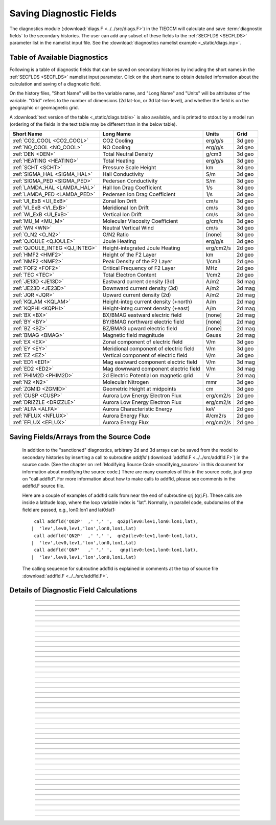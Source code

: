 
.. index:: diagnostic fields

.. _diagnostics:

Saving Diagnostic Fields
========================

The diagnostics module (:download:`diags.F <../../src/diags.F>`) in the TIEGCM will calculate 
and save :term:`diagnostic fields` to the secondary histories. The user can add any subset
of these fields to the :ref:`SECFLDS <SECFLDS>` parameter list in the
namelist input file. See the :download:`diagnostics namelist example <_static/diags.inp>`.

Table of Available Diagnostics
------------------------------

Following is a table of diagnostic fields that can be saved on secondary histories
by including the short names in the :ref:`SECFLDS <SECFLDS>` namelist input parameter.
Click on the short name to obtain detailed information about the calculation and
saving of a diagnostic field. 

On the history files, "Short Name" will be the
variable name, and "Long Name" and "Units" will be attributes of the variable.
"Grid" refers to the number of dimensions (2d lat-lon, or 3d lat-lon-level),
and whether the field is on the geographic or geomagnetic grid.

A :download:`text version of the table <_static/diags.table>` is also available, 
and is printed to stdout by a model run (ordering of the fields in the text table 
may be different than in the below table).

.. _diag_fields:

============================== ====================================== ============ ==========
Short Name                     Long Name                              Units        Grid
============================== ====================================== ============ ==========
:ref:`CO2_COOL <CO2_COOL>`     CO2 Cooling                            erg/g/s      3d geo
:ref:`NO_COOL <NO_COOL>`       NO Cooling                             erg/g/s      3d geo
:ref:`DEN <DEN>`               Total Neutral Density                  g/cm3        3d geo
:ref:`HEATING <HEATING>`       Total Heating                          erg/g/s      3d geo
:ref:`SCHT <SCHT>`             Pressure Scale Height                  km           3d geo
:ref:`SIGMA_HAL <SIGMA_HAL>`   Hall Conductivity                      S/m          3d geo
:ref:`SIGMA_PED <SIGMA_PED>`   Pedersen Conductivity                  S/m          3d geo
:ref:`LAMDA_HAL <LAMDA_HAL>`   Hall Ion Drag Coefficient              1/s          3d geo
:ref:`LAMDA_PED <LAMDA_PED>`   Pedersen Ion Drag Coefficient          1/s          3d geo
:ref:`UI_ExB <UI_ExB>`         Zonal Ion Drift                        cm/s         3d geo
:ref:`VI_ExB <VI_ExB>`         Meridional Ion Drift                   cm/s         3d geo
:ref:`WI_ExB <UI_ExB>`         Vertical Ion Drift                     cm/s         3d geo
:ref:`MU_M <MU_M>`             Molecular Viscosity Coefficient        g/cm/s       3d geo
:ref:`WN <WN>`                 Neutral Vertical Wind                  cm/s         3d geo
:ref:`O_N2 <O_N2>`             O/N2 Ratio                             [none]       3d geo
:ref:`QJOULE <QJOULE>`         Joule Heating                          erg/g/s      3d geo
:ref:`QJOULE_INTEG <QJ_INTEG>` Height-integrated Joule Heating        erg/cm2/s    2d geo
:ref:`HMF2 <HMF2>`             Height of the F2 Layer                 km           2d geo
:ref:`NMF2 <NMF2>`             Peak Density of the F2 Layer           1/cm3        2d geo
:ref:`FOF2 <FOF2>`             Critical Frequency of F2 Layer         MHz          2d geo
:ref:`TEC <TEC>`               Total Electron Content                 1/cm2        2d geo
:ref:`JE13D <JE13D>`           Eastward current density (3d)          A/m2         3d mag
:ref:`JE23D <JE23D>`           Downward current density (3d)          A/m2         3d mag
:ref:`JQR <JQR>`               Upward current density (2d)            A/m2         2d mag
:ref:`KQLAM <KQLAM>`           Height-integ current density (+north)  A/m          2d mag
:ref:`KQPHI <KQPHI>`           Height-integ current density (+east)   A/m          2d mag
:ref:`BX <BX>`                 BX/BMAG eastward electric field        [none]       2d mag
:ref:`BY <BY>`                 BY/BMAG northward electric field       [none]       2d mag
:ref:`BZ <BZ>`                 BZ/BMAG upward electric field          [none]       2d mag
:ref:`BMAG <BMAG>`             Magnetic field magnitude               Gauss        2d mag
:ref:`EX <EX>`                 Zonal component of electric field      V/m          3d geo
:ref:`EY <EY>`                 Meridional component of electric field V/m          3d geo
:ref:`EZ <EZ>`                 Vertical component of electric field   V/m          3d geo
:ref:`ED1 <ED1>`               Mag eastward component electric field  V/m          3d mag
:ref:`ED2 <ED2>`               Mag downward component electric field  V/m          3d mag
:ref:`PHIM2D <PHIM2D>`         2d Electric Potential on magnetic grid V            2d mag
:ref:`N2 <N2>`                 Molecular Nitrogen                     mmr          3d geo
:ref:`ZGMID <ZGMID>`           Geometric Height at midpoints          cm           3d geo
:ref:`CUSP <CUSP>`             Aurora Low Energy Electron Flux        erg/cm2/s    2d geo
:ref:`DRIZZLE <DRIZZLE>`       Aurora Low Energy Electron Flux        erg/cm2/s    2d geo
:ref:`ALFA <ALFA>`             Aurora Characteristic Energy           keV          2d geo
:ref:`NFLUX <NFLUX>`           Aurora Energy Flux                     #/cm2/s      2d geo
:ref:`EFLUX <EFLUX>`           Aurora Energy Flux                     erg/cm2/s    2d geo
============================== ====================================== ============ ==========


Saving Fields/Arrays from the Source Code
-----------------------------------------

  In addition to the "sanctioned" diagnostics, arbitrary 2d and 3d arrays can be saved 
  from the model to secondary histories by inserting a call to subroutine *addfld* 
  (:download:`addfld.F <../../src/addfld.F>`) in the source code.  (See the chapter on 
  :ref:`Modifying Source Code <modifying_source>` in this document for information about 
  modifying the source code.) There are many examples of this in the source code, just 
  grep on "call addfld".  For more information about how to make calls to addfld, please 
  see comments in the addfld.F source file.  

  Here are a couple of examples of addfld calls from near the end of subroutine
  qrj (qrj.F). These calls are inside a latitude loop, where the loop variable
  index is "lat". Normally, in parallel code, subdomains of the field are passed,
  e.g., lon0:lon1 and lat0:lat1::

    call addfld('QO2P'  ,' ',' ',  qo2p(lev0:lev1,lon0:lon1,lat),
   |  'lev',lev0,lev1,'lon',lon0,lon1,lat)
    call addfld('QN2P'  ,' ',' ',  qn2p(lev0:lev1,lon0:lon1,lat),
   |  'lev',lev0,lev1,'lon',lon0,lon1,lat)
    call addfld('QNP'   ,' ',' ',   qnp(lev0:lev1,lon0:lon1,lat),
   |  'lev',lev0,lev1,'lon',lon0,lon1,lat)

  The calling sequence for subroutine addfld is explained in comments at the top of
  source file :download:`addfld.F <../../src/addfld.F>`.


Details of Diagnostic Field Calculations
----------------------------------------

.. index:: CO2_COOL, diagnostic fields; CO2_COOL
.. _CO2_COOL:
.. describe:: CO2_COOL

   Diagnostic field: CO2 Cooling (erg/g/s)::

      diags(n)%short_name = 'CO2_COOL'
      diags(n)%long_name  = 'CO2 Cooling'
      diags(n)%units      = 'erg/g/s'
      diags(n)%levels     = 'lev'
      diags(n)%caller     = 'newton.F'

   This field is calculated in :download:`newton.F <../../src/newton.F>` and passed to 
   mkdiag_CO2COOL (:download:`diags.F <../../src/diags.F>`), where it is saved to the 
   secondary history. The calculation of CO2 cooling in newton.F is as follows::

          co2_cool(k,i) = 2.65e-13*nco2(k,i)*exp(-960./tn(k,i))*
     |      avo*((o2(k,i)*rmassinv_o2+(1.-o2(k,i)-o1(k,i))*rmassinv_n2)*
     |      aco2(k,i)+o1(k,i)*rmassinv_o1*bco2(k,i))

   Sample images: CO2_COOL Global maps at Zp -4, +2:

   .. image:: _static/images/co2_cool.png
      :align: center

   :ref:`Back to diagnostics table <diag_fields>`

--------------------------------------------------------------------------------------------

.. index:: NO_COOL, diagnostic fields; NO_COOL
.. _NO_COOL:
.. describe:: NO_COOL

   Diagnostic field: NO Cooling (erg/g/s)::

      diags(n)%short_name = 'NO_COOL'
      diags(n)%long_name  = 'NO Cooling'
      diags(n)%units      = 'erg/g/s'
      diags(n)%levels     = 'lev'
      diags(n)%caller     = 'newton.F'

   This field is calculated in :download:`newton.F <../../src/newton.F>` and passed to 
   mkdiag_NOCOOL (:download:`diags.F <../../src/diags.F>`), where it is saved to the 
   secondary history. The calculation of NO cooling in newton.F is as follows::

          no_cool(k,i) = 4.956e-12*(avo*no(k,i)*rmassinv_no)*
     |      (ano(k,i)/(ano(k,i)+13.3))*exp(-2700./tn(k,i))

   Sample images: NO_COOL Global maps at Zp -4, +2:

   .. image:: _static/images/no_cool.png
      :align: center

   :ref:`Back to diagnostics table <diag_fields>`

--------------------------------------------------------------------------------------------

.. index:: DEN, diagnostic fields; DEN
.. _DEN:
.. describe:: DEN

   Diagnostic field: Total Density (g/cm3)::

      diags(n)%short_name = 'DEN'
      diags(n)%long_name  = 'Total Density'
      diags(n)%units      = 'g/cm3'
      diags(n)%levels     = 'ilev'
      diags(n)%caller     = 'dt.F'

   This field is calculated in :download:`dt.F <../../src/dt.F>` and passed to 
   mkdiag_DEN (:download:`diags.F <../../src/diags.F>`), where it is saved to the 
   secondary history. The calculation of DEN (rho) in dt.F is as follows::

      do i=lon0,lon1
        do k=lev0+1,lev1-1
          tni(k,i) = .5*(tn(k-1,i,lat)+tn(k,i,lat))
          h(k,i) = gask*tni(k,i)/barm(k,i,lat)
          rho(k,i) = p0*expzmid_inv*expz(k)/h(k,i)
        enddo ! k=lev0+1,lev1-1
        rho(lev0,i) = p0*expzmid_inv*expz(lev0)/h(lev0,i)
        rho(lev1,i) = p0*expzmid*expz(lev1-1)/h(lev1,i)
      enddo ! i=lon0,lon1

   Sample images: DEN Global maps at Zp -4, +2:

   .. image:: _static/images/den.png
      :align: center

   :ref:`Back to diagnostics table <diag_fields>`

--------------------------------------------------------------------------------------------

.. index:: HEATING, diagnostic fields; HEATING
.. _HEATING:
.. describe:: HEATING

   Diagnostic field: Total Heating (erg/g/s)::

      diags(n)%short_name = 'HEATING'
      diags(n)%long_name  = 'Total Heating'
      diags(n)%units      = 'erg/g/s'
      diags(n)%levels     = 'lev'
      diags(n)%caller     = 'dt.F'

   This field is calculated in :download:`dt.F <../../src/dt.F>` and passed to 
   mkdiag_HEAT (:download:`diags.F <../../src/diags.F>`), where it is saved to the 
   secondary history. The calculation of HEATING (rho) in dt.F sums the following
   heat sources: 

     * Total solar heating (see *qtotal* in :download:`qrj.F <../../src/qrj.F>`)
     * Heating from 4th order horizontal diffusion
     * Heating due to atomic oxygen recombination
     * Ion Joule heating
     * Heating due to molecular diffusion

   Sample images: HEATING Global maps at Zp -4, +2:

   .. image:: _static/images/heating.png
      :align: center

   :ref:`Back to diagnostics table <diag_fields>`

--------------------------------------------------------------------------------------------

.. index:: HMF2, diagnostic fields; HMF2
.. _HMF2:
.. describe:: HMF2

   Diagnostic field (2d lat x lon): Height of the F2 Layer (km)::

      diags(n)%short_name = 'HMF2'
      diags(n)%long_name  = 'Height of the F2 Layer' 
      diags(n)%units      = 'km'
      diags(n)%levels     = 'none' ! hmf2 is 2d lon x lat
      diags(n)%caller     = 'elden.F'

   The height of the F2 layer is calculated and saved by subroutines *mkdiag_HNMF2* and 
   *hnmf2* in source file :download:`diags.F <../../src/diags.F>`.

   Sub *mkdiag_HNMF2* is called by subroutine *elden* in source file 
   :download:`elden.F <../../src/elden.F>`, as follows:

      call mkdiag_HNMF2('HMF2',z,electrons,lev0,lev1,lon0,lon1,lat)

   .. note::

      Occaisionally this algorithm will return the peak electron density
      in the E-region, instead of the F-region, in small areas of the global 
      domain, usually at high latitide. This can result in pockets of anonymously 
      low values for HMF2, e.g., around 125 km.

   Sample images: HMF2 Global map:

   .. image:: _static/images/hmf2.png
      :align: center

   :ref:`Back to diagnostics table <diag_fields>`

--------------------------------------------------------------------------------------------

.. index:: NMF2, diagnostic fields; NMF2
.. _NMF2:
.. describe:: NMF2

   Diagnostic field (2d lat x lon): Peak Density of the F2 Layer (1/cm3)::

      diags(n)%short_name = 'NMF2'
      diags(n)%long_name  = 'Peak Density of the F2 Layer' 
      diags(n)%units      = '1/cm3'
      diags(n)%levels     = 'none' ! nmf2 is 2d lon x lat
      diags(n)%caller     = 'elden.F'

   The peak density of the the F2 layer is calculated and saved by subroutines 
   *mkdiag_HNMF2* and *hnmf2* in source file :download:`diags.F <../../src/diags.F>`.

   Sub *mkdiag_HNMF2* is called by subroutine *elden* in source file 
   :download:`elden.F <../../src/elden.F>`, as follows:

      call mkdiag_HNMF2('NMF2',z,electrons,lev0,lev1,lon0,lon1,lat)

   Sample images: NMF2 Global map:

   .. image:: _static/images/nmf2.png
      :align: center

   :ref:`Back to diagnostics table <diag_fields>`

--------------------------------------------------------------------------------------------

.. index:: FOF2, diagnostic fields; FOF2
.. _FOF2:
.. describe:: FOF2

   Diagnostic field (2d lat x lon): Peak Density of the F2 Layer (1/cm3)::

      diags(n)%short_name = 'FOF2'
      diags(n)%long_name  = 'Critical Frequency of the F2 Layer' 
      diags(n)%units      = 'Mhz'
      diags(n)%levels     = 'none' ! fof2 is 2d lon x lat
      diags(n)%caller     = 'elden.F'

   The critical frequency of the the F2 layer is calculated and saved by subroutines 
   *mkdiag_HNMF2* and *hnmf2* in source file :download:`diags.F <../../src/diags.F>`.

   Sub *mkdiag_HNMF2* is called by subroutine *elden* in source file 
   :download:`elden.F <../../src/elden.F>`, as follows:

      call mkdiag_HNMF2('FOF2',z,electrons,lev0,lev1,lon0,lon1,lat)

   Sample images: FOF2 Global map:

   .. image:: _static/images/fof2.png
      :align: center

   :ref:`Back to diagnostics table <diag_fields>`

--------------------------------------------------------------------------------------------

.. index:: TEC, diagnostic fields; TEC
.. _TEC:
.. describe:: TEC

   Diagnostic field (2d lat x lon): Total Electron Content (1/cm2)::

      diags(n)%short_name = 'TEC'
      diags(n)%long_name  = 'Total Electron Content'
      diags(n)%units      = '1/cm2'
      diags(n)%levels     = 'none' ! 2d lon x lat
      diags(n)%caller     = 'elden.F'

   Total Electron Content is calculated by subroutine *mkdiag_TEC* in source file
   :download:`diags.F <../../src/diags.F>`, as follows::

     !
     ! Integrate electron content in height at current latitude:
           tec(:) = 0.
           do i=lon0,lon1
             do k=lev0,lev1-1
               tec(i) = tec(i)+(z(k+1,i)-z(k,i))*electrons(k,i)
             enddo
           enddo

   Subroutine *mkdiags_TEC* is called by subroutine *elden* in source file 
   :download:`elden.F <../../src/elden.F>` as follows::

      call mkdiag_TEC('TEC',tec,z,electrons,lev0,lev1,lon0,lon1,lat)

   Sample images: TEC Global map

   .. image:: _static/images/tec.png
      :align: center

   :ref:`Back to diagnostics table <diag_fields>`

--------------------------------------------------------------------------------------------

.. index:: SCHT, diagnostic fields; SCHT
.. _SCHT:
.. describe:: SCHT

   Diagnostic field: Pressure Scale Height (km)::

      diags(n)%short_name = 'SCHT'
      diags(n)%long_name  = 'Pressure Scale Height'
      diags(n)%units      = 'km'
      diags(n)%levels     = 'lev'
      diags(n)%caller     = 'addiag.F'

   The Pressure Scale Height is calculated from the geopotential and saved by subroutine 
   *mkdiag_SCHT* in source file :download:`diags.F <../../src/diags.F>`. This code summarizes 
   the calculation::

     !
     ! Take delta Z:
           do j=lat0,lat1
             do i=lon0,lon1
               do k=lev0,lev1-1
                 pzps(k,i) = zcm(k+1,i,j)-zcm(k,i,j)
               enddo
               pzps(lev1,i) = pzps(lev1-1,i)
     !
     ! Generic for dlev 0.5 or 0.25 resolution:
               pzps(:,i) = pzps(:,i)/dlev
             enddo ! i=lon0,lon1
             pzps = pzps*1.e-5 ! cm to km
           enddo ! j=lat0,lat1

   Subroutine mkdiag_SCHT is called from subroutine *addiag* 
   (source file :download:`addiag.F <../../src/addiag.F>`).

   Sample images: SCHT Global maps at Zp -4, +2:

   .. image:: _static/images/scht.png
      :align: center

   :ref:`Back to diagnostics table <diag_fields>`

--------------------------------------------------------------------------------------------

.. index:: SIGMA_HAL, diagnostic fields; SIGMA_HAL
.. _SIGMA_HAL:
.. describe:: SIGMA_HAL

   Diagnostic field: Hall Conductivity (S/m)::

      diags(n)%short_name = 'SIGMA_HAL'
      diags(n)%long_name  = 'Hall Conductivity'
      diags(n)%units      = 'S/m'
      diags(n)%levels     = 'lev'
      diags(n)%caller     = 'lamdas.F'

   The Hall Conductivity is calculated by subroutine *lamdas* (source file 
   :download:`lamdas.F <../../src/lamdas.F>`), and passed to sub *mkdiag_SIGMAHAL*
   (:download:`diags.F <../../src/diags.F>`), where it is saved to secondary histories.
   The calculation in lamdas.F is summarized as follows::   

     ! Pedersen and Hall conductivities (siemens/m):
     ! Qe_fac includes conversion from CGS to SI units 
     !  -> e/B [C/T 10^6 m^3/cm^3], see above.
     ! number densities [1/cm^3]
     !
           do i=lon0,lon1
             do k=lev0,lev1-1
     !
     ! ne = electron density assuming charge equilibrium [1/cm3]:
               ne(k,i) = op(k,i)+o2p(k,i)+nop(k,i) 
     !
     ! Hall conductivity [S/m] (half level):
               sigma_hall(k,i) = qe_fac(i)*
     |           (ne (k,i)/(1.+rnu_ne (k,i)**2)-
     |            op (k,i)/(1.+rnu_op (k,i)**2)-
     |            o2p(k,i)/(1.+rnu_o2p(k,i)**2)-
     |            nop(k,i)/(1.+rnu_nop(k,i)**2))
             enddo ! k=lev0,lev1-1
           enddo ! i=lon0,lon1

   Sample images: SIGMA_HAL Global maps at Zp -4, +2:

   .. image:: _static/images/sigma_hal.png
      :align: center
   
   :ref:`Back to diagnostics table <diag_fields>`

--------------------------------------------------------------------------------------------

.. index:: SIGMA_PED, diagnostic fields; SIGMA_PED
.. _SIGMA_PED:
.. describe:: SIGMA_PED

   Diagnostic field: Pedersen Conductivity (S/m)::

      diags(n)%short_name = 'SIGMA_PED'
      diags(n)%long_name  = 'Pedersen Conductivity'
      diags(n)%units      = 'S/m'
      diags(n)%levels     = 'lev'
      diags(n)%caller     = 'lamdas.F'

   The Pedersen Conductivity is calculated by subroutine *lamdas* (source file 
   :download:`lamdas.F <../../src/lamdas.F>`), and passed to sub *mkdiag_SIGMAPED*
   (:download:`diags.F <../../src/diags.F>`), where it is saved to secondary histories.
   The calculation in lamdas.F is summarized as follows::   

     ! Pedersen and Hall conductivities (siemens/m):
     ! Qe_fac includes conversion from CGS to SI units 
     !  -> e/B [C/T 10^6 m^3/cm^3], see above.
     ! number densities [1/cm^3]
     !
           do i=lon0,lon1
             do k=lev0,lev1-1
     !
     ! ne = electron density assuming charge equilibrium [1/cm3]:
               ne(k,i) = op(k,i)+o2p(k,i)+nop(k,i) 
     !
     ! Pedersen conductivity [S/m] (half level):
               sigma_ped(k,i) = qe_fac(i)*
          |      ((op (k,i)*rnu_op (k,i)/(1.+rnu_op (k,i)**2))+
          |       (o2p(k,i)*rnu_o2p(k,i)/(1.+rnu_o2p(k,i)**2))+
          |       (nop(k,i)*rnu_nop(k,i)/(1.+rnu_nop(k,i)**2))+
          |       (ne (k,i)*rnu_ne (k,i)/(1.+rnu_ne (k,i)**2)))
             enddo ! k=lev0,lev1-1
           enddo ! i=lon0,lon1

   Sample images: SIGMA_PED Global maps at Zp -4, +2:

   .. image:: _static/images/sigma_ped.png
      :align: center

   :ref:`Back to diagnostics table <diag_fields>`

--------------------------------------------------------------------------------------------

.. index:: LAMDA_HAL, diagnostic fields; LAMDA_HAL
.. _LAMDA_HAL:
.. describe:: LAMDA_HAL

   Diagnostic field: Hall Ion Drag Coefficient (1/s)::

      diags(n)%short_name = 'LAMDA_HAL'
      diags(n)%long_name  = 'Hall Ion Drag Coefficient'
      diags(n)%units      = '1/s'
      diags(n)%levels     = 'lev'
      diags(n)%caller     = 'lamdas.F'

   The Hall Ion Drag Coefficient is calculated in subroutine *lamdas*
   (source file :download:`lamdas.F <../../src/lamdas.F>`), and saved to seconday
   histories by subroutine *mkdiag_LAMDAHAL* (:download:`diags.F <../../src/diags.F>`).

   Sample images: LAMDA_HAL Global maps at Zp -4, +2:

   .. image:: _static/images/lamda_hal.png
      :align: center

   :ref:`Back to diagnostics table <diag_fields>`

--------------------------------------------------------------------------------------------

.. index:: LAMDA_PED, diagnostic fields; LAMDA_PED
.. _LAMDA_PED:
.. describe:: LAMDA_PED

   Diagnostic field: Hall Ion Drag Coefficient (1/s)::

      diags(n)%short_name = 'LAMDA_PED'
      diags(n)%long_name  = 'Pedersen Ion Drag Coefficient'
      diags(n)%units      = '1/s'
      diags(n)%levels     = 'lev'
      diags(n)%caller     = 'lamdas.F'

   The Pedersen Ion Drag Coefficient is calculated in subroutine *lamdas*
   (source file :download:`lamdas.F <../../src/lamdas.F>`), and saved to secondary
   histories by subroutine *mkdiag_LAMDAPED* (:download:`diags.F <../../src/diags.F>`).

   Sample images: LAMDA_PED Global maps at Zp -4, +2:

   .. image:: _static/images/lamda_ped.png
      :align: center

   :ref:`Back to diagnostics table <diag_fields>`

--------------------------------------------------------------------------------------------

.. index:: UI_ExB, diagnostic fields; UI_ExB
.. _UI_ExB:
.. describe:: UI_ExB

   Diagnostic field: Zonal Ion Drift (ExB) (cm/s)::

      diags(n)%short_name = 'UI_ExB'
      diags(n)%long_name  = 'Zonal Ion Drift (ExB)'
      diags(n)%units      = 'cm/s'
      diags(n)%levels     = 'ilev'
      diags(n)%caller     = 'ionvel.F'

   Calculated by subroutine *ionvel* (:download:`ionvel.F <../../src/ionvel.F>`)::

     !
     ! ion velocities = (e x b/b**2)
     ! ui = zonal, vi = meridional, wi = vertical
             do k=lev0,lev1
               do i=lonbeg,lonend
                 ui(k,i,lat) = -(eey(k,i)*zb(i-2,lat)+eez(k,i)*xb(i-2,lat))*
     |             1.e6/bmod(i-2,lat)**2
                 vi(k,i,lat) =  (eez(k,i)*yb(i-2,lat)+eex(k,i)*zb(i-2,lat))*
     |             1.e6/bmod(i-2,lat)**2
                 wi(k,i,lat) =  (eex(k,i)*xb(i-2,lat)-eey(k,i)*yb(i-2,lat))*
     |             1.e6/bmod(i-2,lat)**2
               enddo ! i=lon0,lon1
             enddo ! k=lev0,lev1

   Subroutine ionvel calls subroutine *mkdiag_UI* (:download:`diags.F <../../src/diags.F>`)
   to save the field to secondary histories. The field is converted from m/s to cm/s
   in ionvel before the call to mkdiag_UI. 

   Sample images: UI_ExB Global maps at Zp -4, +2:

   .. image:: _static/images/ui_exb.png
      :align: center

   :ref:`Back to diagnostics table <diag_fields>`

--------------------------------------------------------------------------------------------

.. index:: VI_ExB, diagnostic fields; VI_ExB
.. _VI_ExB:
.. describe:: VI_ExB

   Diagnostic field: Meridional Ion Drift (ExB) (cm/s)::

      diags(n)%short_name = 'VI_ExB'
      diags(n)%long_name  = 'Meridional Ion Drift (ExB)'
      diags(n)%units      = 'cm/s'
      diags(n)%levels     = 'ilev'
      diags(n)%caller     = 'ionvel.F'

   Calculated by subroutine *ionvel* (:download:`ionvel.F <../../src/ionvel.F>`)::

     !
     ! ion velocities = (e x b/b**2)
     ! ui = zonal, vi = meridional, wi = vertical
             do k=lev0,lev1
               do i=lonbeg,lonend
                 ui(k,i,lat) = -(eey(k,i)*zb(i-2,lat)+eez(k,i)*xb(i-2,lat))*
     |             1.e6/bmod(i-2,lat)**2
                 vi(k,i,lat) =  (eez(k,i)*yb(i-2,lat)+eex(k,i)*zb(i-2,lat))*
     |             1.e6/bmod(i-2,lat)**2
                 wi(k,i,lat) =  (eex(k,i)*xb(i-2,lat)-eey(k,i)*yb(i-2,lat))*
     |             1.e6/bmod(i-2,lat)**2
               enddo ! i=lon0,lon1
             enddo ! k=lev0,lev1

   Subroutine ionvel calls subroutine *mkdiag_VI* (:download:`diags.F <../../src/diags.F>`)
   to save the field to secondary histories. The field is converted from m/s to cm/s
   in ionvel before the call to mkdiag_VI.

   Sample images: VI_ExB Global maps at Zp -4, +2:

   .. image:: _static/images/vi_exb.png
      :align: center

   :ref:`Back to diagnostics table <diag_fields>`

--------------------------------------------------------------------------------------------

.. index:: WI_ExB, diagnostic fields; WI_ExB
.. _WI_ExB:
.. describe:: WI_ExB

   Diagnostic field: Vertical Ion Drift (ExB) (cm/s)::

      diags(n)%short_name = 'WI_ExB'
      diags(n)%long_name  = 'Vertical Ion Drift (ExB)'
      diags(n)%units      = 'cm/s'
      diags(n)%levels     = 'ilev'
      diags(n)%caller     = 'ionvel.F'

   Calculated by subroutine *ionvel* (:download:`ionvel.F <../../src/ionvel.F>`)::

     !
     ! ion velocities = (e x b/b**2)
     ! ui = zonal, vi = meridional, wi = vertical
             do k=lev0,lev1
               do i=lonbeg,lonend
                 ui(k,i,lat) = -(eey(k,i)*zb(i-2,lat)+eez(k,i)*xb(i-2,lat))*
     |             1.e6/bmod(i-2,lat)**2
                 vi(k,i,lat) =  (eez(k,i)*yb(i-2,lat)+eex(k,i)*zb(i-2,lat))*
     |             1.e6/bmod(i-2,lat)**2
                 wi(k,i,lat) =  (eex(k,i)*xb(i-2,lat)-eey(k,i)*yb(i-2,lat))*
     |             1.e6/bmod(i-2,lat)**2
               enddo ! i=lon0,lon1
             enddo ! k=lev0,lev1

   Subroutine ionvel calls subroutine *mkdiag_UI* (:download:`diags.F <../../src/diags.F>`)
   to save the field to secondary histories.  The field is converted from m/s to cm/s 
   in ionvel before the call to mkdiag_WI.

   Sample images: WI_ExB Global maps at Zp -4, +2:

   .. image:: _static/images/wi_exb.png
      :align: center

   :ref:`Back to diagnostics table <diag_fields>`

--------------------------------------------------------------------------------------------

.. index:: MU_M, diagnostic fields; MU_M
.. _MU_M:
.. describe:: MU_M

   Diagnostic field: Molecular Viscosity Coefficient (g/cm/s)::

      diags(n)%short_name = 'MU_M'
      diags(n)%long_name  = 'Molecular Viscosity Coefficient'
      diags(n)%units      = 'g/cm/s'
      diags(n)%levels     = 'lev'
      diags(n)%caller     = 'cpktkm.F'

   The Molecular Viscosity Coefficient is calculated by subroutine *cpktkm*
   (source file :download:`cpktkm.F <../../src/cpktkm.F>`), and saved to secondary
   histories by subroutine *mkdiag_MU_M* (:download:`diags.F <../../src/diags.F>`).
   The calculation in cpktkm is summarized as follows::

          fkm(k,i) = po2(k,i)*4.03 + pn2(k,i)*3.42 + po1(k,i)*3.9

   Sample images: MU_M Global maps at Zp -4, +2:

   .. image:: _static/images/mu_m.png
      :align: center

   :ref:`Back to diagnostics table <diag_fields>`

--------------------------------------------------------------------------------------------

.. index:: WN, diagnostic fields; WN
.. _WN:
.. describe:: WN

   Diagnostic field: Neutral Vertical Wind (cm/s)::

      diags(n)%short_name = 'WN'
      diags(n)%long_name  = 'NEUTRAL VERTICAL WIND (plus up)' 
      diags(n)%units      = 'cm/s'
      diags(n)%levels     = 'ilev'
      diags(n)%caller     = 'swdot.F'

   .. note::

      This 3d field is calculated on fixed pressure surfaces ln(p0/p), i.e., there is
      no interpolation to height.

   Calculated from OMEGA (vertical motion) and pressure scale height by 
   subroutine *mkdiag_WN* in source file :download:`diags.F <../../src/diags.F>`::

     !-----------------------------------------------------------------------
           subroutine mkdiag_WN(name,omega,zcm,lev0,lev1,lon0,lon1,lat)
     !
     ! Neutral Vertical Wind, from vertical motion OMEGA and scale height.
     ! Scale height pzps is calculated from input geopotential z (cm).
     !
     ! Args:
           character(len=*),intent(in) :: name
           integer,intent(in) :: lev0,lev1,lon0,lon1,lat
           real,intent(in),dimension(lev0:lev1,lon0:lon1) :: omega,zcm
     !
     ! Local:
           integer :: i,k,ix
           real,dimension(lev0:lev1,lon0:lon1) :: wn
           real,dimension(lev0:lev1) :: pzps,omega1
     !
     ! Check that field name is a diagnostic, and was requested:
           ix = checkf(name) ; if (ix==0) return
     !
     ! Calculate scale height pzps:
           do i=lon0,lon1
             do k=lev0+1,lev1-1
               pzps(k) = (zcm(k+1,i)-zcm(k-1,i))/(2.*dlev)
             enddo
             pzps(lev0) = (zcm(lev0+1,i)-zcm(lev0,i))/dlev
             pzps(lev1) = pzps(lev1-1)
     !
             omega1(:) = omega(:,i)
             omega1(lev1) = omega1(lev1-1)
     !
     ! Output vertical wind (cm):
             wn(:,i) = omega1(:)*pzps(:)
           enddo ! i=lon0,lon1

           call addfld(diags(ix)%short_name,diags(ix)%long_name,
          |  diags(ix)%units,wn,'lev',lev0,lev1,'lon',lon0,lon1,lat)

           end subroutine mkdiag_WN
     !-----------------------------------------------------------------------

   Called by: subroutine *swdot* in source file :download:`swdot.F <../../src/swdot.F>`
   as follows::

     do lat=lat0,lat1
       call mkdiag_WN('WN',w(:,lon0:lon1,lat),z(:,lon0:lon1,lat),lev0,lev1,lon0,lon1,lat)
     enddo

   Sample images: WN Global maps at Zp -4, +2:

   .. image:: _static/images/wn.png
      :align: center

   :ref:`Back to diagnostics table <diag_fields>`

--------------------------------------------------------------------------------------------

.. index:: O/N2, diagnostic fields; O/N2
.. _O_N2:
.. describe:: O_N2

   Diagnostic field: O/N2 RATIO::

      diags(n)%short_name = 'O_N2'
      diags(n)%long_name  = 'O/N2 RATIO'
      diags(n)%units      = ' '
      diags(n)%levels     = 'lev'
      diags(n)%caller     = 'comp.F'

   .. note::

      Please note that this field is calculated at constant pressure surfaces (ln(p0/p)), 
      and is very sensitive to fluctuations in the height of the pressure surfaces. 
      If this field is interpolated to constant height surfaces, it will look very different 
      than when plotted on pressure surfaces. 

   .. note::

      Also note that O/N2 is a 3d field (not integrated in the vertical coordinate), and
      is the quotient of the mixing ratios of the species (i.e., there is no units conversion
      from MMR).

   O/N2 is calculated and saved by subroutine *mkdiag_O_N2* in source file 
   :download:`diags.F <../../src/diags.F>`::

     !-----------------------------------------------------------------------
           subroutine mkdiag_O_N2(name,o1,o2,lev0,lev1,lon0,lon1,lat)
     !
     ! Calculate O/N2 ratio from o2 and o (mmr).
     ! In mass mixing ratio, this is simply o/(1-o2-o)
     !
     ! Args:
           character(len=*),intent(in) :: name
           integer,intent(in) :: lev0,lev1,lon0,lon1,lat
           real,intent(in),dimension(lev0:lev1,lon0:lon1) :: o1,o2
     !
     ! Local:
           integer :: ix
           real,dimension(lev0:lev1,lon0:lon1) :: n2, o_n2
     !
     ! Check that field name is a diagnostic, and was requested:
           ix = checkf(name) ; if (ix==0) return
     !
     ! N2 mmr:
           n2 = 1.-o2-o1 
     !
     ! O/N2 ratio:
           o_n2 = o1/n2

           call addfld(diags(ix)%short_name,diags(ix)%long_name,
          |  diags(ix)%units,o_n2,'lev',lev0,lev1,'lon',lon0,lon1,lat)

           end subroutine mkdiag_O_N2
     !-----------------------------------------------------------------------

   Called by: subroutine *comp* in source file :download:`comp.F <../../src/comp.F>`
   as follows::

        call mkdiag_O_N2('O_N2',o1_upd(:,lon0:lon1,lat),
     |    o2_upd(:,lon0:lon1,lat),lev0,lev1,lon0,lon1,lat)

   Sample images: O_N2 Global maps at Zp -4, +2:

   .. image:: _static/images/o_n2.png
      :align: center

   :ref:`Back to diagnostics table <diag_fields>`

--------------------------------------------------------------------------------------------

.. index:: QJOULE, diagnostic fields; QJOULE
.. _QJOULE:
.. describe:: QJOULE

   Diagnostic field: Joule Heating (erg/g/s)::

      diags(n)%short_name = 'QJOULE'
      diags(n)%long_name  = 'Joule Heating'
      diags(n)%units      = 'erg/g/s'
      diags(n)%levels     = 'lev'
      diags(n)%caller     = 'qjoule.F'

   Total Joule Heating is calculated in source file :download:`qjoule.F <../../src/qjoule.F>`
   as *qji_tn*, and is passed to subroutine *mkdiag_QJOULE* (:download:`diags.F <../../src/diags.F>`), 
   where it is saved to secondary histories. The following code summarizes the calculation
   in qjoule.F::

      do i=lon0,lon1
        do k=lev0,lev1-1
          scheight(k,i) = gask*tn(k,i)/
     |        (.5*(barm(k,i)+barm(k+1,i))*grav)
          vel_zonal(k,i) = .5*(ui(k,i)+ui(k+1,i))-un(k,i)  ! s2
          vel_merid(k,i) = .5*(vi(k,i)+vi(k+1,i))-vn(k,i)  ! s3
          vel_vert(k,i)  = .5*(wi(k,i)+wi(k+1,i)-scheight(k,i)*
     |         ( w(k,i)-w(k+1,i)) )
        enddo ! k=lev0,lev1-1
      enddo ! i=lon0,lon1
      do i=lon0,lon1
        do k=lev0,lev1-1
          qji_tn(k,i) = .5*(lam1(k,i)+lam1(k+1,i))*
     |      (vel_zonal(k,i)**2 + vel_merid(k,i)**2 + 
     |       vel_vert(k,i)**2)
        enddo ! k=lev0,lev1-1
      enddo ! i=lon0,lon1

      call mkdiag_QJOULE('QJOULE',qji_tn,lev0,lev1,lon0,lon1,lat)

   Sample images: QJOULE Global maps at Zp -4, +2:

   .. image:: _static/images/qjoule.png
      :align: center

   :ref:`Back to diagnostics table <diag_fields>`

--------------------------------------------------------------------------------------------

.. index:: QJOULE_INTEG, diagnostic fields; QJOULE_INTEG
.. _QJ_INTEG:
.. describe:: QJOULE_INTEG

   Diagnostic field: Height-integrated Joule Heating (W/m^2)::

      diags(n)%short_name = 'QJOULE_INTEG'
      diags(n)%long_name  = 'Height-integrated Joule Heating'
      diags(n)%units      = 'erg/cm2/s'
      diags(n)%levels     = 'none'
      diags(n)%caller     = 'qjoule.F'

   .. note::
    
      This field is integrated on pressure surfaces (not height), so is a 2d field.
      Also note it is first calculated in W/m^2, then converted to erg/g/cm2, for
      consistency with the model. See comment below if you would like the field to
      be returned in W/m^2.

   Calculated and saved by subroutine *mkdiag_QJOULE_INTEG* in source file :download:`diags.F <../../src/diags.F>`::

     !-----------------------------------------------------------------------
           subroutine mkdiag_QJOULE_INTEG(name,qji_tn,lev0,lev1,lon0,lon1,
          |  lat)
           use cons_module,only: p0,grav
           use init_module,only: zpint
     !
     ! Calculate height-integrated Joule heating (called from qjoule.F)
     ! This method is adapted from ncl code provided by Astrid (7/20/11)
     !
     ! Args
           character(len=*),intent(in) :: name
           integer,intent(in) :: lev0,lev1,lon0,lon1,lat
           real,intent(in),dimension(lev0:lev1,lon0:lon1) :: qji_tn
     !
     ! Local:
           integer :: ix,k,i
           real,dimension(lon0:lon1) :: qji_integ
           real,dimension(lev0:lev1,lon0:lon1) :: qj
           real :: myp0,mygrav
     !
     ! Check that field name is a diagnostic, and was requested:
           ix = checkf(name) ; if (ix==0) return
     !
     ! First integrate to get MKS units W/m^2:
     ! (If you want these units, comment out the below conversion to CGS)
     !
           mygrav = grav*.01     ! cm/s^2 to m/s^2
           myp0 = p0*1.e-3*100.  ! to Pa
           qj = qji_tn*.0001     ! ergs/g/s to W/kg 10^(-7)*10^3
      
           qji_integ = 0.
           do i=lon0,lon1
             do k=lev0,lev1-1
               qji_integ(i) = qji_integ(i) + myp0/mygrav*exp(-zpint(k))*
          |      qj(k,i)*dlev
             enddo
           enddo
     !
     ! Output in CGS units, to be consistent w/ the model:
     ! (note that 1 erg/cm^2/s == 1 mW/m^2)
           qji_integ = qji_integ*1000. ! W/m^2 to erg/cm^2/s
     !
     ! Save 2d field on secondary history:
           call addfld(diags(ix)%short_name,diags(ix)%long_name,
          |  diags(ix)%units,qji_integ,'lon',lon0,lon1,'lat',lat,lat,0)

           end subroutine mkdiag_QJOULE_INTEG
     !-----------------------------------------------------------------------

   Called by: subroutine *qjoule_tn* in source file :download:`qjoule.F <../../src/qjoule.F>`
   as follows::

      call mkdiag_QJOULE_INTEG('QJOULE_INTEG',qji_tn(:,lon0:lon1),
     |  lev0,lev1,lon0,lon1,lat)

   Sample images: QJOULE_INTEG North polar projection

   .. image:: _static/images/qjoule_integ_npol.png
      :align: center

   :ref:`Back to diagnostics table <diag_fields>`

--------------------------------------------------------------------------------------------

.. index:: JE13D, diagnostic fields; JE13D
.. _JE13D:
.. describe:: JE13D

   Diagnostic field: Eastward current density (A/m2) (3d on geomagnetic grid)::

      diags(n)%short_name = 'JE13D'
      diags(n)%long_name  = 'Eastward current density (3d)'
      diags(n)%units      = 'A/m2'
      diags(n)%levels     = 'mlev' 
      diags(n)%caller     = 'current.F'

   Je1/D is calculated in subroutine *nosocrdens* in source file :download:`current.F <../../src/current.F>`, 
   and saved to secondary histories by subroutine *mkdiag_JE13D* (:download:`diags.F <../../src/diags.F>`)
   
   .. note::

      JE13D is calculated and saved ONLY if the integer parameter icalkqlam is set to 1 in source file 
      :download:`dynamo.F <../../src/dynamo.F>` (the default is icalkqlam=0).

   Sample images: JE13D North polar projection at Zp -4, +2

   .. image:: _static/images/je13d_npol.png
      :align: center

   :ref:`Back to diagnostics table <diag_fields>`

--------------------------------------------------------------------------------------------

.. index:: JE23D, diagnostic fields; JE23D
.. _JE23D:
.. describe:: JE23D

   Diagnostic field: Downward current density (A/m2) (3d on geomagnetic grid)::

      diags(n)%short_name = 'JE23D'
      diags(n)%long_name  = 'Downward current density (3d)'
      diags(n)%units      = 'A/m2'
      diags(n)%levels     = 'mlev' 
      diags(n)%caller     = 'current.F'

   Je2/D is calculated in subroutine *nosocrdens* in source file :download:`current.F <../../src/current.F>`, 
   and saved to secondary histories by subroutine *mkdiag_JE23D* (:download:`diags.F <../../src/diags.F>`)
   
   .. note::

      JE23D is calculated and saved ONLY if the integer parameter icalkqlam is set to 1 in source file 
      :download:`dynamo.F <../../src/dynamo.F>` (the default is icalkqlam=0).

   Sample images: JE23D North polar projection at Zp -4, +2

   .. image:: _static/images/je23d_npol.png
      :align: center

   :ref:`Back to diagnostics table <diag_fields>`

--------------------------------------------------------------------------------------------

.. index:: JQR, diagnostic fields; JQR
.. _JQR:
.. describe:: JQR

   Diagnostic field: Upward current density (A/m2) 
   (2d mlat-mlon on geomagnetic grid)::

      diags(n)%short_name = 'JQR'
      diags(n)%long_name  = 'Upward current density (2d)'
      diags(n)%units      = 'A/m2'
      diags(n)%levels     = 'none' 
      diags(n)%caller     = 'current.F'

   Jqr is calculated in subroutine *nosocrrt* in source file 
   :download:`current.F <../../src/current.F>`,
   and saved to secondary histories by subroutine *mkdiag_JQR* 
   (:download:`diags.F <../../src/diags.F>`)
   
   .. note::

      Jqr is calculated and saved ONLY if the integer parameter icalkqlam is set to 1 in source file 
      :download:`dynamo.F <../../src/dynamo.F>` (the default is icalkqlam=0).

   Sample images: JQR North polar projection 

   .. image:: _static/images/jqr_npol.png
      :align: center

   :ref:`Back to diagnostics table <diag_fields>`

--------------------------------------------------------------------------------------------

.. index:: KQLAM, diagnostic fields; KQLAM
.. _KQLAM:
.. describe:: KQLAM

   Diagnostic field: Height-integrated current density (+north) (A/m2) 
   (2d mlat-mlon on geomagnetic grid)::

      diags(n)%short_name = 'KQLAM'
      diags(n)%long_name  = 'Height-integrated current density (+north)'
      diags(n)%units      = 'A/m'
      diags(n)%levels     = 'none' 
      diags(n)%caller     = 'current.F'

   Kqlam is calculated in subroutine *nosocrdens* in source file :download:`current.F <../../src/current.F>`,
   and saved to secondary histories by subroutine *mkdiag_KQLAM* (:download:`diags.F <../../src/diags.F>`)
   
   .. note::

      Kqlam is calculated and saved ONLY if the integer parameter icalkqlam is set to 1 in source file 
      :download:`dynamo.F <../../src/dynamo.F>` (the default is icalkqlam=0).

   Sample images: KQLAM North polar projection

   .. image:: _static/images/kqlam_npol.png
      :align: center

   :ref:`Back to diagnostics table <diag_fields>`

--------------------------------------------------------------------------------------------

.. index:: KQPHI, diagnostic fields; KQPHI
.. _KQPHI:
.. describe:: KQPHI

   Diagnostic field: Height-integrated current density (A/m2) 
   (2d mlat-mlon on geomagnetic grid)::

      diags(n)%short_name = 'KQPHI'
      diags(n)%long_name  = 'Height-integrated current density (+east)'
      diags(n)%units      = 'A/m'
      diags(n)%levels     = 'none' 
      diags(n)%caller     = 'current.F'

   Kqphi is calculated in subroutine *nosocrdens* in source file :download:`current.F <../../src/current.F>`,
   and saved to secondary histories by subroutine *mkdiag_KQLAM* (:download:`diags.F <../../src/diags.F>`)
   
   .. note::

      Kqphi is calculated and saved ONLY if the integer parameter icalkqlam is set to 1 in source file 
      :download:`dynamo.F <../../src/dynamo.F>` (the default is icalkqlam=0).

   Sample images: KQPHI North polar projection 

   .. image:: _static/images/kqphi_npol.png
      :align: center

   :ref:`Back to diagnostics table <diag_fields>`

--------------------------------------------------------------------------------------------

.. index:: BX, diagnostic fields; BX
.. _BX:
.. describe:: BX

   Diagnostic field: Normalized eastward component of magnetic field (BX/BMAG)
   (2d lat-lon on geographic grid)::

      diags(n)%short_name = 'BX'
      diags(n)%long_name  = 'BX/BMAG: Normalized eastward component of magnetic field'
      diags(n)%units      = 'none'
      diags(n)%levels     = 'none' 
      diags(n)%caller     = 'oplus.F'

   Sample images: BX cylindrical equidistant projection 

   .. image:: _static/images/bx.png
      :align: center

--------------------------------------------------------------------------------------------

.. index:: BY, diagnostic fields; BY
.. _BY:
.. describe:: BY

   Diagnostic field: Normalized eastward component of magnetic field (BY/BMAG)
   (2d lat-lon on geographic grid)::

      diags(n)%short_name = 'BY'
      diags(n)%long_name  = 'BY/BMAG: Normalized northward component of magnetic field'
      diags(n)%units      = 'none'
      diags(n)%levels     = 'none' 
      diags(n)%caller     = 'oplus.F'

   Sample images: BY cylindrical equidistant projection 

   .. image:: _static/images/by.png
      :align: center

--------------------------------------------------------------------------------------------

.. index:: BZ, diagnostic fields; BZ
.. _BZ:
.. describe:: BZ

   Diagnostic field: Normalized upward component of magnetic field (BZ/BMAG)
   (2d lat-lon on geographic grid)::

      diags(n)%short_name = 'BZ'
      diags(n)%long_name  = 'BZ/BMAG: Normalized northward component of magnetic field'
      diags(n)%units      = 'none'
      diags(n)%levels     = 'none' 
      diags(n)%caller     = 'oplus.F'

   Sample images: BZ cylindrical equidistant projection 

   .. image:: _static/images/bz.png
      :align: center

--------------------------------------------------------------------------------------------

.. index:: BMAG, diagnostic fields; BMAG
.. _BMAG:
.. describe:: BMAG

   Diagnostic field: Magnetic Field Magnitude
   (2d lat-lon on geographic grid)::

      diags(n)%short_name = 'BMAG'
      diags(n)%long_name  = 'BMAG: Magnetic Field Magnitude'
      diags(n)%units      = 'Gauss'
      diags(n)%levels     = 'none' 
      diags(n)%caller     = 'oplus.F'

   Sample images: BMAG cylindrical equidistant projection 

   .. image:: _static/images/bmag.png
      :align: center

--------------------------------------------------------------------------------------------

.. index:: EX, diagnostic fields; EX
.. _EX:
.. describe:: EX

   Diagnostic field: Zonal Component of Electric Field
   (3d lat-lon on geographic grid)::

      diags(n)%short_name = 'EX'
      diags(n)%long_name  = 'EX: Zonal Component of Electric Field'
      diags(n)%units      = 'V/m'
      diags(n)%levels     = 'ilev' 
      diags(n)%caller     = 'ionvel.F'

   Sample images: EX cylindrical equidistant projection 

   .. image:: _static/images/ex.png
      :align: center

--------------------------------------------------------------------------------------------

.. index:: EY, diagnostic fields; EY
.. _EY:
.. describe:: EY

   Diagnostic field: Meridional Component of Electric Field
   (3d lat-lon on geographic grid)::

      diags(n)%short_name = 'EY'
      diags(n)%long_name  = 'EY: Meridional Component of Electric Field'
      diags(n)%units      = 'V/m'
      diags(n)%levels     = 'ilev' 
      diags(n)%caller     = 'ionvel.F'

   Sample images: EY cylindrical equidistant projection 

   .. image:: _static/images/ey.png
      :align: center

--------------------------------------------------------------------------------------------

.. index:: EZ, diagnostic fields; EZ
.. _EZ:
.. describe:: EZ

   Diagnostic field: Vertical Component of Electric Field
   (3d lat-lon on geographic grid)::

      diags(n)%short_name = 'EZ'
      diags(n)%long_name  = 'EZ: Vertical Component of Electric Field'
      diags(n)%units      = 'V/m'
      diags(n)%levels     = 'ilev' 
      diags(n)%caller     = 'ionvel.F'

   Sample images: EZ cylindrical equidistant projection 

   .. image:: _static/images/ez.png
      :align: center

--------------------------------------------------------------------------------------------

.. index:: ED1, diagnostic fields; ED1
.. _ED1:
.. describe:: ED1

   Diagnostic field: Magnetic Eastward Component of Electric Field
   (3d mlat-mlon on geomagnetic grid)::

      diags(n)%short_name = 'ED1'
      diags(n)%long_name  = 'ED1: Magnetic Eastward Component of Electric Field'
      diags(n)%units      = 'V/m'
      diags(n)%levels     = 'imlev' 
      diags(n)%caller     = 'dynamo.F'

   Sample images: ED1 cylindrical equidistant projection 

   .. image:: _static/images/ed1.png
      :align: center

--------------------------------------------------------------------------------------------

.. index:: ED2, diagnostic fields; ED2
.. _ED2:
.. describe:: ED2

   Diagnostic field: Magnetic Eastward Component of Electric Field
   (3d mlat-mlon on geomagnetic grid)::

      diags(n)%short_name = 'ED2'
      diags(n)%long_name  = 'ED2: Magnetic Downward (Equatorward) Component of Electric Field'
      diags(n)%units      = 'V/m'
      diags(n)%levels     = 'imlev' 
      diags(n)%caller     = 'dynamo.F'

   Sample images: ED2 cylindrical equidistant projection 

   .. image:: _static/images/ed2.png
      :align: center

--------------------------------------------------------------------------------------------

.. index:: PHIM2D, diagnostic fields; PHIM2D
.. _PHIM2D:
.. describe:: PHIM2D

   Diagnostic field: 2d Electric Potential on Magnetic Grid
   (3d mlat-mlon on geomagnetic grid)::

      diags(n)%short_name = 'PHIM2D'
      diags(n)%long_name  = 'PHIM2D: 2d Electric Potential on Magnetic Grid'
      diags(n)%units      = 'V/m'
      diags(n)%levels     = 'none'
      diags(n)%caller     = 'dynamo.F'

   Sample images: PHIM2D cylindrical equidistant projection 

   .. image:: _static/images/phim2d.png
      :align: center

   :ref:`Back to diagnostics table <diag_fields>`

--------------------------------------------------------------------------------------------

.. index:: N2, diagnostic fields; N2
.. _N2:
.. describe:: N2

   Diagnostic field: Molecular Nitrogen (mmr)::

      diags(n)%short_name = 'N2'
      diags(n)%long_name  = 'N2: Molecular Nitrogen'
      diags(n)%units      = 'mmr'
      diags(n)%levels     = 'lev'
      diags(n)%caller     = 'comp.F'

   Sample images: N2 cylindrical equidistant projection 

   .. image:: _static/images/n2.png
      :align: center

   :ref:`Back to diagnostics table <diag_fields>`

--------------------------------------------------------------------------------------------

.. index:: ZGMID, diagnostic fields; ZGMID
.. _ZGMID:
.. describe:: ZGMID

   Diagnostic field: Geometric Height at Midpoints::

      diags(n)%short_name = 'ZGMID'
      diags(n)%long_name  = 'ZGMID: Geometric Height at midpoints'
      diags(n)%units      = 'cm'
      diags(n)%levels     = 'lev'
      diags(n)%caller     = 'addiag.F'

   Sample images: ZGMID cylindrical equidistant projection 

   .. image:: _static/images/zgmid.png
      :align: center

   :ref:`Back to diagnostics table <diag_fields>`

--------------------------------------------------------------------------------------------

.. index:: CUSP, diagnostic fields; CUSP
.. _CUSP:
.. describe:: CUSP

   Aurora low energy electron flux (erg/cm2/s)::

      diags(n)%short_name = 'CUSP'
      diags(n)%long_name  = 'CUSP (cusp2d*ec)'
      diags(n)%units      = 'erg/cm2/s'
      diags(n)%levels     = 'none'
      diags(n)%caller     = 'dynamics.F'

   Sample images: CUSP polar equidistant projection 

   .. image:: _static/images/cusp.png
      :align: center

   :ref:`Back to diagnostics table <diag_fields>`

--------------------------------------------------------------------------------------------

.. index:: DRIZZLE, diagnostic fields; DRIZZLE
.. _DRIZZLE:
.. describe:: DRIZZLE

   Aurora low energy electron flux (erg/cm2/s)::

      diags(n)%short_name = 'DRIZZLE'
      diags(n)%long_name  = 'DRIZZLE (drzl2d*ed)'
      diags(n)%units      = 'erg/cm2/s'
      diags(n)%levels     = 'none'
      diags(n)%caller     = 'dynamics.F'

   Sample images: DRIZZLE polar projection 

   .. image:: _static/images/cusp.png
      :align: center

   :ref:`Back to diagnostics table <diag_fields>`

--------------------------------------------------------------------------------------------

.. index:: ALFA, diagnostic fields; ALFA
.. _ALFA:
.. describe:: ALFA

   Aurora Characteristic Energy (keV)::

      diags(n)%short_name = 'ALFA'
      diags(n)%long_name  = 'ALFA'
      diags(n)%units      = 'keV'
      diags(n)%levels     = 'none'
      diags(n)%caller     = 'dynamics.F'

   Sample images: ALFA polar projection 

   .. image:: _static/images/alfa.png
      :align: center

   :ref:`Back to diagnostics table <diag_fields>`

--------------------------------------------------------------------------------------------

.. index:: NFLUX, diagnostic fields; NFLUX
.. _NFLUX:
.. describe:: NFLUX

   Aurora Energy Flux (#/cm2/s)::

      diags(n)%short_name = 'NFLUX'
      diags(n)%long_name  = 'NFLUX'
      diags(n)%units      = '#/cm2/s'
      diags(n)%levels     = 'none'
      diags(n)%caller     = 'dynamics.F'

   Sample images: NFLUX polar projection 

   .. image:: _static/images/nflux.png
      :align: center

   :ref:`Back to diagnostics table <diag_fields>`

--------------------------------------------------------------------------------------------

.. index:: EFLUX, diagnostic fields; EFLUX
.. _EFLUX:
.. describe:: EFLUX

   Aurora Energy Flux (#/cm2/s)::

      diags(n)%short_name = 'EFLUX'
      diags(n)%long_name  = 'EFLUX'
      diags(n)%units      = 'erg/cm2/s'
      diags(n)%levels     = 'none'
      diags(n)%caller     = 'dynamics.F'

   Sample images: EFLUX polar projection 

   .. image:: _static/images/eflux.png
      :align: center

   :ref:`Back to diagnostics table <diag_fields>`

--------------------------------------------------------------------------------------------
